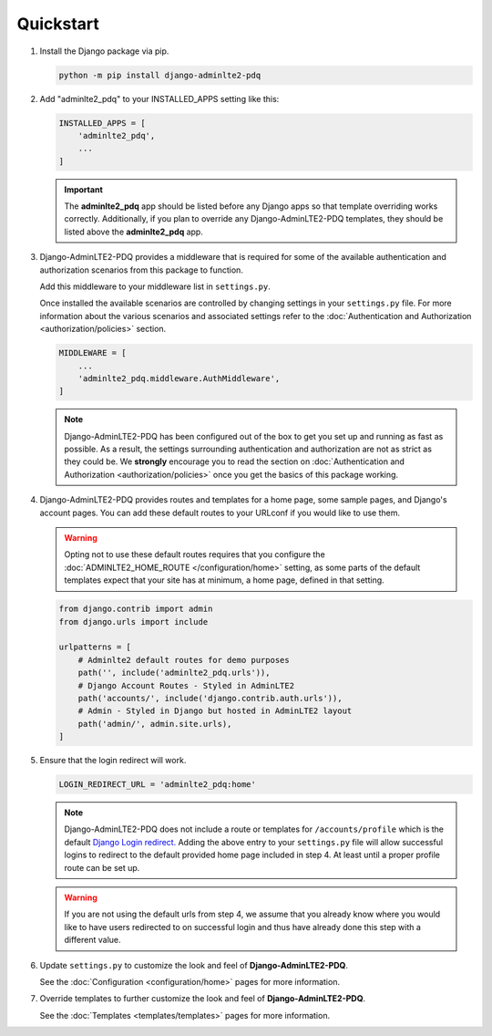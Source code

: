 Quickstart
**********

1.  Install the Django package via pip.

    .. code-block:: bash

        python -m pip install django-adminlte2-pdq


2.  Add "adminlte2_pdq" to your INSTALLED_APPS setting like this:

    .. code-block:: python

        INSTALLED_APPS = [
            'adminlte2_pdq',
            ...
        ]

    .. important::

        The **adminlte2_pdq** app should be listed before any Django apps so
        that template overriding works correctly. Additionally, if you plan to
        override any Django-AdminLTE2-PDQ templates, they should be listed above
        the **adminlte2_pdq** app.


3.  Django-AdminLTE2-PDQ provides a middleware that is required for some of the
    available authentication and authorization scenarios from this package to
    function.

    Add this middleware to your middleware list in ``settings.py``.

    Once installed the available scenarios are controlled by changing settings
    in your ``settings.py`` file.
    For more information about the various scenarios and associated settings
    refer to the
    :doc:`Authentication and Authorization <authorization/policies>` section.

    .. code-block:: python

       MIDDLEWARE = [
           ...
           'adminlte2_pdq.middleware.AuthMiddleware',
       ]

    .. note::

        Django-AdminLTE2-PDQ has been configured out of the box to get you set up
        and running as fast as possible. As a result, the settings surrounding
        authentication and authorization are not as strict as they could be.
        We **strongly** encourage you to read the section on
        :doc:`Authentication and Authorization <authorization/policies>`
        once you get the basics of this package working.


4.  Django-AdminLTE2-PDQ provides routes and templates for a home page,
    some sample pages, and Django's account pages. You can add these default
    routes to your URLconf if you would like to use them.

    .. warning::

        Opting not to use these default routes requires that you configure the
        :doc:`ADMINLTE2_HOME_ROUTE </configuration/home>`
        setting, as some parts of the default templates expect
        that your site has at minimum, a home page, defined in that setting.

    .. code-block:: python

        from django.contrib import admin
        from django.urls import include

        urlpatterns = [
            # Adminlte2 default routes for demo purposes
            path('', include('adminlte2_pdq.urls')),
            # Django Account Routes - Styled in AdminLTE2
            path('accounts/', include('django.contrib.auth.urls')),
            # Admin - Styled in Django but hosted in AdminLTE2 layout
            path('admin/', admin.site.urls),
        ]

5.  Ensure that the login redirect will work.

    .. code-block:: python

        LOGIN_REDIRECT_URL = 'adminlte2_pdq:home'

    .. note::
        Django-AdminLTE2-PDQ does not include a route or templates for
        ``/accounts/profile`` which is the default
        `Django Login redirect. <https://docs.djangoproject.com/en/dev/ref/settings/#login-redirect-url>`_
        Adding the above entry to your ``settings.py`` file
        will allow successful logins to redirect to the default provided home
        page included in step 4. At least until a proper profile route can be
        set up.

    .. warning::

        If you are not using the default urls from step 4, we assume that you
        already know where you would like to have users redirected to on
        successful login and thus have already done this step with a different
        value.

6.  Update ``settings.py`` to customize the look and feel of
    **Django-AdminLTE2-PDQ**.

    See the :doc:`Configuration <configuration/home>` pages for more information.


7.  Override templates to further customize the look and feel of
    **Django-AdminLTE2-PDQ**.

    See the :doc:`Templates <templates/templates>` pages for more information.
